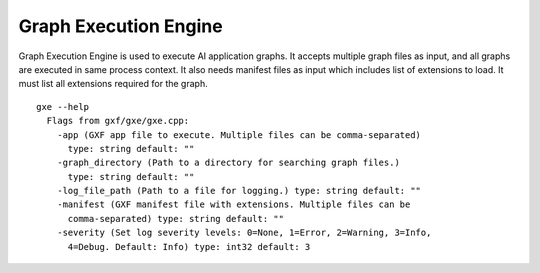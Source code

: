 ..
   Copyright (c) 2021-2022, NVIDIA CORPORATION. All rights reserved.
   NVIDIA CORPORATION and its licensors retain all intellectual property
   and proprietary rights in and to this software, related documentation
   and any modifications thereto. Any use, reproduction, disclosure or
   distribution of this software and related documentation without an express
   license agreement from NVIDIA CORPORATION is strictly prohibited.

Graph Execution Engine
======================

Graph Execution Engine is used to execute AI application graphs. It accepts multiple graph files as input, and all graphs are executed in same process context. It also needs manifest files as input which includes list of extensions to load. It must list all extensions required for the graph.


::

      gxe --help
        Flags from gxf/gxe/gxe.cpp:
          -app (GXF app file to execute. Multiple files can be comma-separated)
            type: string default: ""
          -graph_directory (Path to a directory for searching graph files.)
            type: string default: ""
          -log_file_path (Path to a file for logging.) type: string default: ""
          -manifest (GXF manifest file with extensions. Multiple files can be
            comma-separated) type: string default: ""
          -severity (Set log severity levels: 0=None, 1=Error, 2=Warning, 3=Info,
            4=Debug. Default: Info) type: int32 default: 3

